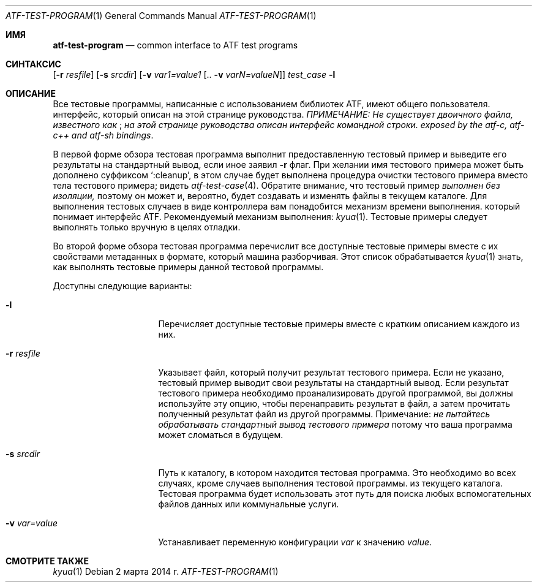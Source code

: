 .\" Copyright (c) 2007 The NetBSD Foundation, Inc.
.\" All rights reserved.
.\"
.\" Redistribution and use in source and binary forms, with or without
.\" modification, are permitted provided that the following conditions
.\" are met:
.\" 1. Redistributions of source code must retain the above copyright
.\"    notice, this list of conditions and the following disclaimer.
.\" 2. Redistributions in binary form must reproduce the above copyright
.\"    notice, this list of conditions and the following disclaimer in the
.\"    documentation and/or other materials provided with the distribution.
.\"
.\" THIS SOFTWARE IS PROVIDED BY THE NETBSD FOUNDATION, INC. AND
.\" CONTRIBUTORS ``AS IS'' AND ANY EXPRESS OR IMPLIED WARRANTIES,
.\" INCLUDING, BUT NOT LIMITED TO, THE IMPLIED WARRANTIES OF
.\" MERCHANTABILITY AND FITNESS FOR A PARTICULAR PURPOSE ARE DISCLAIMED.
.\" IN NO EVENT SHALL THE FOUNDATION OR CONTRIBUTORS BE LIABLE FOR ANY
.\" DIRECT, INDIRECT, INCIDENTAL, SPECIAL, EXEMPLARY, OR CONSEQUENTIAL
.\" DAMAGES (INCLUDING, BUT NOT LIMITED TO, PROCUREMENT OF SUBSTITUTE
.\" GOODS OR SERVICES; LOSS OF USE, DATA, OR PROFITS; OR BUSINESS
.\" INTERRUPTION) HOWEVER CAUSED AND ON ANY THEORY OF LIABILITY, WHETHER
.\" IN CONTRACT, STRICT LIABILITY, OR TORT (INCLUDING NEGLIGENCE OR
.\" OTHERWISE) ARISING IN ANY WAY OUT OF THE USE OF THIS SOFTWARE, EVEN
.\" IF ADVISED OF THE POSSIBILITY OF SUCH DAMAGE.
.Dd 2 марта 2014 г.
.Dt ATF-TEST-PROGRAM 1
.Os
.Sh ИМЯ
.Nm atf-test-program
.Nd common interface to ATF test programs
.Sh СИНТАКСИС
.Nm
.Op Fl r Ar resfile
.Op Fl s Ar srcdir
.Op Fl v Ar var1=value1 Op .. Fl v Ar varN=valueN
.Ar test_case
.Nm
.Fl l
.Sh ОПИСАНИЕ
Все тестовые программы, написанные с использованием библиотек ATF, имеют общего пользователя.
интерфейс, который описан на этой странице руководства.
.Em ПРИМЕЧАНИЕ: Не существует двоичного файла, известного как
.Nm ;
.Em на этой странице руководства описан интерфейс командной строки.
.Em exposed by the atf-c, atf-c++ and atf-sh bindings .
.Pp
В первой форме обзора тестовая программа выполнит предоставленную
тестовый пример и выведите его результаты на стандартный вывод, если иное
заявил
.Fl r
флаг.
При желании имя тестового примера может быть дополнено суффиксом
.Sq :cleanup ,
в этом случае будет выполнена процедура очистки тестового примера
вместо тела тестового примера; видеть
.Xr atf-test-case 4 .
Обратите внимание, что тестовый пример
.Em выполнен без изоляции,
поэтому он может и, вероятно, будет создавать и изменять файлы в текущем каталоге.
Для выполнения тестовых случаев в виде контроллера вам понадобится механизм времени выполнения.
который понимает интерфейс ATF.
Рекомендуемый механизм выполнения:
.Xr kyua 1 .
Тестовые примеры следует выполнять только вручную в целях отладки.
.Pp
Во второй форме обзора тестовая программа перечислит все доступные
тестовые примеры вместе с их свойствами метаданных в формате, который
машина разборчивая.
Этот список обрабатывается
.Xr kyua 1
знать, как выполнять тестовые примеры данной тестовой программы.
.Pp
Доступны следующие варианты:
.Bl -tag -width XvXvarXvalueXX
.It Fl l
Перечисляет доступные тестовые примеры вместе с кратким описанием каждого из них.
.It Fl r Ar resfile
Указывает файл, который получит результат тестового примера.
Если не указано, тестовый пример выводит свои результаты на стандартный вывод.
Если результат тестового примера необходимо проанализировать другой программой, вы должны
используйте эту опцию, чтобы перенаправить результат в файл, а затем прочитать полученный результат
файл из другой программы.
Примечание:
.Em не пытайтесь обрабатывать стандартный вывод тестового примера
потому что ваша программа может сломаться в будущем.
.It Fl s Ar srcdir
Путь к каталогу, в котором находится тестовая программа.
Это необходимо во всех случаях, кроме случаев выполнения тестовой программы.
из текущего каталога.
Тестовая программа будет использовать этот путь для поиска любых вспомогательных файлов данных или
коммунальные услуги.
.It Fl v Ar var=value
Устанавливает переменную конфигурации
.Ar var
к значению
.Ar value .
.El
.Sh СМОТРИТЕ ТАКЖЕ
.Xr kyua 1
